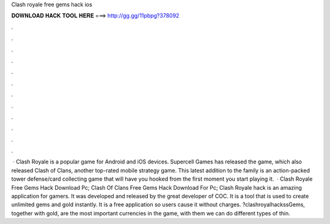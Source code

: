 Clash royale free gems hack ios

𝐃𝐎𝐖𝐍𝐋𝐎𝐀𝐃 𝐇𝐀𝐂𝐊 𝐓𝐎𝐎𝐋 𝐇𝐄𝐑𝐄 ===> http://gg.gg/11pbpg?378092

.

.

.

.

.

.

.

.

.

.

.

.

 · Clash Royale is a popular game for Android and iOS devices. Supercell Games has released the game, which also released Clash of Clans, another top-rated mobile strategy game. This latest addition to the family is an action-packed tower defense/card collecting game that will have you hooked from the first moment you start playing it.  · Clash Royale Free Gems Hack Download Pc; Clash Of Clans Free Gems Hack Download For Pc; Clash Royale hack is an amazing application for gamers. It was developed and released by the great developer of COC. It is a tool that is used to create unlimited gems and gold instantly. It is a free application so users cause it without charges. ?clashroyalhackssGems, together with gold, are the most important currencies in the game, with them we can do different types of thin.